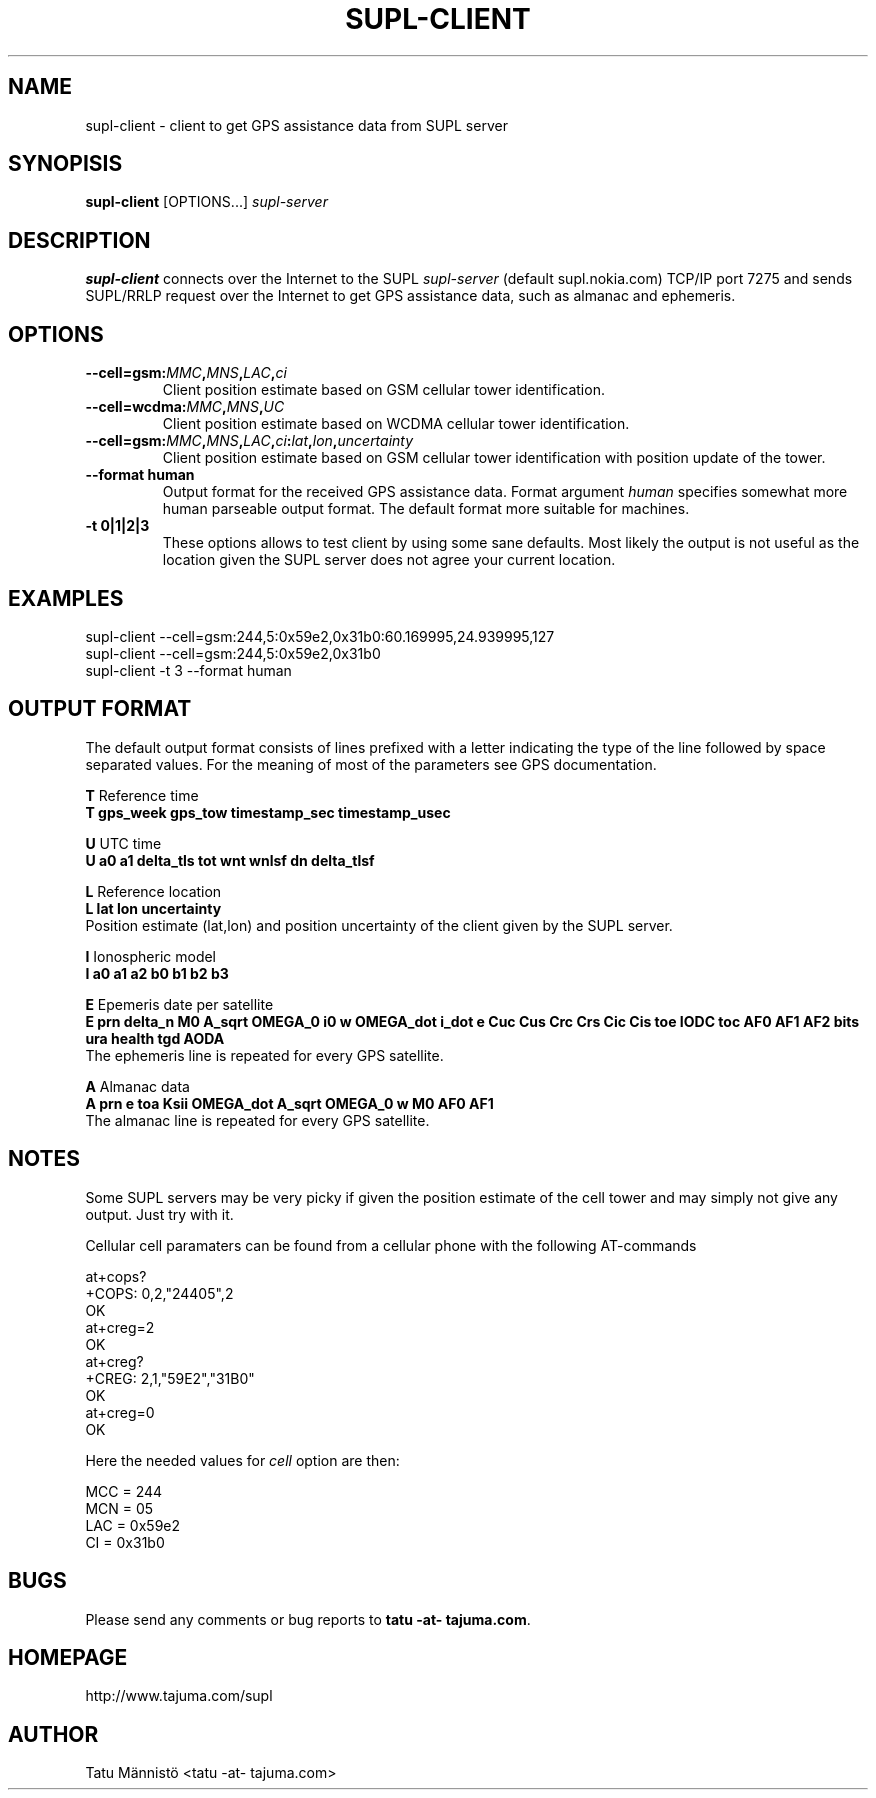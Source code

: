 .\"EMACS: -*- nroff -*-

.TH SUPL-CLIENT 1 "version 1.0"
.SH NAME
supl-client \- client to get GPS assistance data from SUPL server
.SH SYNOPISIS
.B supl-client
[OPTIONS...] \fIsupl-server\fP
.br
.SH DESCRIPTION
\fBsupl-client\fP connects over the Internet to the SUPL
\fIsupl-server\fP (default supl.nokia.com) TCP/IP port 7275 and sends
SUPL/RRLP request over the Internet to get GPS assistance data, such
as almanac and ephemeris.
.SH OPTIONS
.TP
.B \-\-cell=gsm:\fIMMC\fP,\fIMNS\fP,\fILAC\fP,\fIci\FP
Client position estimate based on GSM cellular tower identification.
.TP
.B \-\-cell=wcdma:\fIMMC\fP,\fIMNS\fP,\fIUC\FP
Client position estimate based on WCDMA cellular tower identification.
.TP
.B \-\-cell=gsm:\fIMMC\fP,\fIMNS\fP,\fILAC\fP,\fIci\fP:\fIlat\fP,\fIlon\fP,\fIuncertainty\fP
Client position estimate based on GSM cellular tower identification
with position update of the tower.
.TP
.B \-\-format human
Output format for the received GPS assistance data. Format argument
\fIhuman\fP specifies somewhat more human parseable output format. The
default format more suitable for machines.
.TP
.B \-t 0|1|2|3
These options allows to test client by using some sane defaults. Most
likely the output is not useful as the location given the SUPL server
does not agree your current location.
.SH EXAMPLES

.nf
supl-client --cell=gsm:244,5:0x59e2,0x31b0:60.169995,24.939995,127
supl-client --cell=gsm:244,5:0x59e2,0x31b0
supl-client -t 3 --format human
.fi
.SH OUTPUT FORMAT
The default output format consists of lines prefixed with a letter
indicating the type of the line followed by space separated
values. For the meaning of most of the parameters see GPS documentation.

\fBT\fP Reference time
.br
.B T gps_week gps_tow timestamp_sec timestamp_usec

\fBU\fP UTC time
.br
.B U a0 a1 delta_tls tot wnt wnlsf dn delta_tlsf

\fBL\fP Reference location 
.br
.B L lat lon uncertainty
.br
Position estimate (lat,lon) and position uncertainty of the client
given by the SUPL server.

\fBI\fP Ionospheric model
.br
.B I a0 a1 a2 b0 b1 b2 b3

\fBE\fP Epemeris date per satellite
.br
.B E prn delta_n M0 A_sqrt OMEGA_0 i0 w OMEGA_dot i_dot e 
.B   Cuc Cus Crc Crs Cic Cis toe IODC toc AF0 AF1 AF2
.B   bits ura health tgd AODA
.br
The ephemeris line is repeated for every GPS satellite.

\fBA\fP Almanac data
.br
.B A prn e toa Ksii OMEGA_dot A_sqrt OMEGA_0 w M0 AF0 AF1
.br
The almanac line is repeated for every GPS satellite.

.SH NOTES
Some SUPL servers may be very picky if given the position estimate of
the cell tower and may simply not give any output. Just try with it.

Cellular cell paramaters can be found from a cellular phone with the
following AT-commands

.nf
at+cops?
+COPS: 0,2,"24405",2
OK
at+creg=2
OK
at+creg?
+CREG: 2,1,"59E2","31B0"
OK
at+creg=0
OK
.fi

Here the needed values for \fIcell\fP option are then:

.nf
MCC = 244
MCN = 05
LAC = 0x59e2
CI = 0x31b0
.fi
.SH BUGS
Please send any comments or bug reports to \fBtatu -at- tajuma.com\fP.
.SH HOMEPAGE
http://www.tajuma.com/supl
.SH AUTHOR
Tatu Männistö <tatu -at- tajuma.com>
